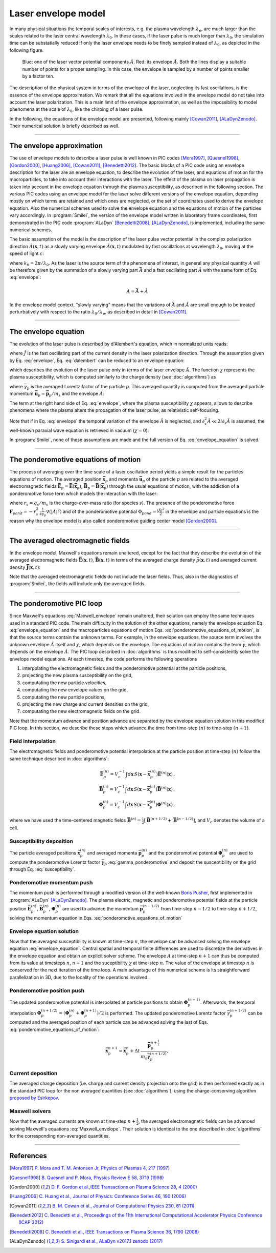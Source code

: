 
Laser envelope model
--------------------

In many physical situations the temporal scales of interests, e.g. the plasma wavelength :math:`\lambda_p`, are much larger than the scales related to the laser central wavelength :math:`\lambda_0`.
In these cases, if the laser pulse is much longer than :math:`\lambda_0`, the simulation time can be substatially reduced if only the laser envelope needs to be finely sampled instead of :math:`\lambda_0`, as depicted in the following figure.

.. figure:: _static/Envelope_Figure.png
  :width: 10cm

  Blue: one of the laser vector potential components :math:`\hat{A}`. Red: its envelope :math:`\tilde{A}`. Both the lines display a suitable number of points for a proper sampling. In this case, the envelope is sampled by a number of points smaller by a factor ten. 
   

The description of the physical system in terms of the envelope of the laser, neglecting its fast oscillations, is the essence of the envelope approximation. We remark that all the equations involved in the envelope model do not take into account the laser polarization. This is a main limit of the envelope approximation, as well as the impossibility to model phenomena at the scale of :math:`\lambda_0`, like the chirping of a laser pulse.

In the following, the equations of the envelope model are presented, following mainly [Cowan2011]_, [ALaDynZenodo]_. Their numerical solution is briefly described as well.

----

The envelope approximation
^^^^^^^^^^^^^^^^^^^^^^^^^^^^^^

The use of envelope models to describe a laser pulse is well known in PIC codes [Mora1997]_, [Quesnel1998]_, [Gordon2000]_, [Huang2006]_, [Cowan2011]_, [Benedetti2012]_. The basic blocks of a PIC code using an envelope description for the laser are an envelope equation, to describe the evolution of the laser, and equations of motion for the macroparticles, to take into account their interactions with the laser. 
The effect of the plasma on laser propagation is taken into account in the envelope equation through the plasma susceptibility, as described in the following section.
The various PIC codes using an envelope model for the laser solve different versions of the envelope equation, depending mostly on which terms are retained and which ones are neglected, or the set of coordinates used to derive the envelope equation. Also the numerical schemes used to solve the envelope equation and the equations of motion of the particles vary accordingly.
In :program:`Smilei`, the version of the envelope model written in laboratory frame coordinates, first demonstrated in the PIC code :program:`ALaDyn` [Benedetti2008]_, [ALaDynZenodo]_, is implemented, including the same numerical schemes.

The basic assumption of the model is the description of the laser pulse vector potential in the complex polarization direction :math:`\hat{A}(\mathbf{x},t)` as a slowly varying envelope :math:`\tilde{A}(\mathbf{x},t)` modulated by fast oscillations at wavelength :math:`\lambda_0`, moving at the speed of light :math:`c`:

.. math::
  :label: envelope

  \hat{A}(\mathbf{x},t)=\textit{Re}\left[\tilde{A}(\mathbf{x},t)e^{ik_0(x-ct)}\right],

where :math:`k_0=2\pi/\lambda_0`. As the laser is the source term of the phenomena of interest, in general any physical quantity :math:`A` will be therefore given by the summation of a slowly varying part :math:`\bar{A}` and a fast oscillating part :math:`\hat{A}` with the same form of Eq. :eq:`envelope`:

.. math::

  A=\bar{A} + \hat{A}

In the envelope model context, "slowly varying" means that the variations of :math:`\bar{A}` and :math:`\tilde{A}` are small enough to be treated perturbatively with respect to the ratio :math:`\lambda_0/\lambda_p`, as described in detail in [Cowan2011]_. 


----


The envelope equation
^^^^^^^^^^^^^^^^^^^^^^^^^^^^^^^^^^^^^^^^^^^^

The evolution of the laser pulse is described by d'Alembert's equation, which in normalized units reads:

.. math::
  :label: dalembert

  \nabla^2 \hat{A}-\partial^2_t\hat{A}=-\hat{J},

where :math:`\hat{J}` is the fast oscillating part of the current density in the laser polarization direction. Through the assumption given by Eq. :eq:`envelope`, Eq. :eq:`dalembert` can be reduced to an envelope equation:

.. math::
  :label: envelope_equation

  \nabla^2 \tilde{A}+2i\left(\partial_x \tilde{A} + \partial_t \tilde{A}\right)-\partial^2_t\tilde{A}=\chi \tilde{A},

which describes the evolution of the laser pulse only in terms of the laser envelope :math:`\tilde{A}`. The function :math:`\chi` represents the plasma susceptibility, which is computed similarly to the charge density (see :doc:`algorithms`) as

.. math::
  :label: susceptibility

  \chi(\mathbf{x}) = \sum_s\,\frac{q^2_s}{m_s}\,\sum_p\,\frac{w_p}{\bar{\gamma}_p}\,S\big(\mathbf{x}-\mathbf{\bar{x}}_p\big)\,

where :math:`\bar{\gamma}_p` is the averaged Lorentz factor of the particle :math:`p`. This averaged quantity is computed from the averaged particle momentum :math:`\mathbf{\bar{u}}_p=\mathbf{\bar{p}}_p/m_s` and the envelope :math:`\tilde{A}`:

.. math::
  :label: gamma_ponderomotive

  \bar{\gamma}_p = \sqrt{1+\mathbf{\bar{u}}^2_p+\frac{|\tilde{A}(\mathbf{\bar{x}}_p)|^2}{2}}.

The term at the right hand side of Eq. :eq:`envelope`, where the plasma susceptibility :math:`\chi` appears, allows to describe phenomena where the plasma alters the propagation of the laser pulse, as relativistic self-focusing.

Note that if in Eq. :eq:`envelope` the temporal variation of the envelope :math:`\tilde{A}` is neglected, and :math:`\partial^2_x \tilde{A} \ll 2i\partial_x \tilde{A}` is assumed, the well-known paraxial wave equation is retrieved in vacuum (:math:`\chi=0`):

.. math::
  :label: paraxial_wave_equation

  \nabla_{\perp}^2 \tilde{A}+2i\partial_x \tilde{A}=0. 

In :program:`Smilei`, none of these assumptions are made and the full version of Eq. :eq:`envelope_equation` is solved.

----

The ponderomotive equations of motion
^^^^^^^^^^^^^^^^^^^^^^^^^^^^^^^^^^^^^^^^^^^^

The process of averaging over the time scale of a laser oscillation period yields a simple result for the particles equations of motion. 
The averaged position :math:`\mathbf{\bar{x}}_p` and momenta :math:`\mathbf{\bar{u}}_p` of the particle :math:`p` are related to the averaged electromagnetic fields :math:`\mathbf{\bar{E}}_p=\mathbf{\bar{E}}(\mathbf{\bar{x}}_p)`, :math:`\mathbf{\bar{B}}_p=\mathbf{\bar{B}}(\mathbf{\bar{x}}_p)` through the usual equations of motion, with the addiction of a ponderomotive force term which models the interaction with the laser:

.. math::
  :label: ponderomotive_equations_of_motion
 
  \begin{eqnarray}
  \frac{d\mathbf{\bar{x}}_p}{dt} &=& \frac{\mathbf{\bar{u}_p}}{\bar{\gamma}_p}\,\\
  \frac{d\mathbf{\bar{u}}_p}{dt} &=& r_s \, \left( \mathbf{\bar{E}}_p + \frac{\mathbf{\bar{u}}_p}{\bar{\gamma}_p} \times \mathbf{\bar{B}}_p \right)-r^2_s\thinspace\frac{1}{4\bar{\gamma}_p}\nabla\left(|\tilde{A}_p|^2\right),
  \end{eqnarray}

where :math:`r_s = q_s/m_s` is the charge-over-mass ratio (for species :math:`s`). The presence of the ponderomotive force :math:`\mathbf{F}_{pond}=-r^2_s\thinspace\frac{1}{4\bar{\gamma}_p}\nabla\left(|\tilde{A}|^2\right)` and of the ponderomotive potential :math:`\Phi_{pond}=\frac{|\tilde{A}|^2}{2}` in the envelope and particle equations is the reason why the envelope model is also called ponderomotive guiding center model [Gordon2000]_. 

----


The averaged electromagnetic fields
^^^^^^^^^^^^^^^^^^^^^^^^^^^^^^^^^^^^^^^^^^^^

In the envelope model, Maxwell's equations remain unaltered, except for the fact that they describe the evolution of the averaged electromagnetic fields :math:`\mathbf{\bar{E}}(\mathbf{x},t)`, :math:`\mathbf{\bar{B}}(\mathbf{x},t)` in terms of the averaged charge density :math:`\bar{\rho}(\mathbf{x},t)` and averaged current density :math:`\mathbf{\bar{J}}(\mathbf{x},t)`:

.. math::
  :label: Maxwell_envelope

  \begin{eqnarray}
  \nabla \cdot \mathbf{\bar{B}} &=& 0 \,,\\
  \nabla \cdot \mathbf{\bar{E}} &=& \bar{\rho} \,,\\
  \nabla \times \mathbf{\bar{B}} &=& \mathbf{\bar{J}} + \partial_t \mathbf{\bar{E}} \,,\\
  \nabla \times \mathbf{\bar{E}} &=& -\partial_t \mathbf{\bar{B}} \,.
  \end{eqnarray}

Note that the averaged electromagnetic fields do not include the laser fields. Thus, also in the diagnostics of :program:`Smilei`, the fields will include only the averaged fields.

----

The ponderomotive PIC loop
^^^^^^^^^^^^^^^^^^^^^^^^^^^^^^^^^

Since Maxwell's equations :eq:`Maxwell_envelope` remain unaltered, their solution can employ the same techniques used in a standard PIC code. The main difficulty in the solution of the other equations, namely the envelope equation Eq. :eq:`envelope_equation` and the macroparticles equations of motion Eqs. :eq:`ponderomotive_equations_of_motion`, is that the source terms contain the unknown terms.
For example, in the envelope equations, the source term involves the unknown envelope :math:`\tilde{A}` itself and :math:`\chi`, which depends on the envelope. The equations of motion contains the term :math:`\bar{\gamma}`, which depends on the envelope :math:`\tilde{A}`.
The PIC loop described in :doc:`algorithms` is thus modified to self-consistently solve the envelope model equations. At each timestep, the code performs the following operations

#. interpolating the electromagnetic fields and the ponderomotive potential at the particle positions,
#. projecting the new plasma susceptibility on the grid,
#. computating the new particle velocities, 
#. computating the new envelope values on the grid, 
#. computating the new particle positions, 
#. projecting the new charge and current densities on the grid,
#. computating the new electromagnetic fields on the grid.

Note that the momentum advance and position advance are separated by the envelope equation solution in this modified PIC loop.
In this section, we describe these steps which advance the time from time-step :math:`(n)` to time-step :math:`(n+1)`.  


Field interpolation
"""""""""""""""""""
The electromagnetic fields and ponderomotive potential interpolation at the particle position at time-step :math:`(n)` follow the same technique described in :doc:`algorithms`:

.. math::

  \begin{eqnarray}
  \mathbf{\bar{E}}_p^{(n)} = V_c^{-1} \int d\mathbf{x}\, S\left(\mathbf{x}-\mathbf{\bar{x}}_p^{(n)}\right) \mathbf{\bar{E}}^{(n)}(\mathbf{x})\,,\\
  \mathbf{\bar{B}}_p^{(n)} = V_c^{-1} \int d\mathbf{x}\, S\left(\mathbf{x}-\mathbf{\bar{x}}_p^{(n)}\right) \mathbf{\bar{B}}^{(n)}(\mathbf{x})\,,\\
  \mathbf{\Phi}_p^{(n)} = V_c^{-1} \int d\mathbf{x}\, S\left(\mathbf{x}-\mathbf{\bar{x}}_p^{(n)}\right) \mathbf{\Phi}^{(n)}(\mathbf{x})\,,
  \end{eqnarray}

where we have used the time-centered magnetic fields
:math:`\mathbf{\bar{B}}^{(n)}=\tfrac{1}{2}[\mathbf{\bar{B}}^{(n+1/2) } + \mathbf{\bar{B}}^{(n-1/2)}]`,
and :math:`V_c` denotes the volume of a cell.

Susceptibility deposition
""""""""""""""""""""""""""""
The particle averaged positions :math:`\mathbf{\bar{x}}_p^{(n)}` and averaged momenta :math:`\mathbf{\bar{p}}_p^{(n)}` and the ponderomotive potential :math:`\mathbf{\Phi}_p^{(n)}` are used to compute the ponderomotive Lorentz factor :math:`\bar{\gamma}_p` :eq:`gamma_ponderomotive` and deposit the susceptibility on the grid through Eq. :eq:`susceptibility`.

Ponderomotive momentum push
""""""""""""""""""""""""""""
The momentum push is performed through a modified version of the well-known `Boris Pusher <https://archive.org/stream/DTIC_ADA023511#page/n7/mode/2up>`_, first implemented in :program:`ALaDyn` [ALaDynZenodo]_.
The plasma electric, magnetic and ponderomotive potential fields at the particle position :math:`\mathbf{\bar{E}}_p^{(n)}`, :math:`\mathbf{\bar{B}}_p^{(n)}`, :math:`\mathbf{\Phi}_p^{(n)}` are used to advance the momentum :math:`\mathbf{\bar{p}}_p^{(n-1/2)}` from time-step :math:`n−1/2` to time-step :math:`n + 1/2`, solving the momentum equation in Eqs. :eq:`ponderomotive_equations_of_motion`

Envelope equation solution
""""""""""""""""""""""""""""
Now that the averaged susceptibility is known at time-step :math:`n`, the envelope can be advanced solving the envelope equation :eq:`envelope_equation`. 
Central spatial and temporal finite differences are used to discretize the derivatives in the envelope equation and obtain an explicit solver scheme. The envelope :math:`A` at time-step :math:`n+1` can thus be computed from its value at timesteps :math:`n`, :math:`n-1` and the suceptibility :math:`\chi` at time-step :math:`n`. The value of the envelope at timestep :math:`n` is conserved for the next iteration of the time loop. 
A main advantage of this numerical scheme is its straightforward parallelization in 3D, due to the locality of the operations involved.

Ponderomotive position push
""""""""""""""""""""""""""""
The updated ponderomotive potential is interpolated at particle positions to obtain :math:`\mathbf{\Phi}_p^{(n+1)}`. 
Afterwards, the temporal interpolation :math:`\mathbf{\Phi}_p^{(n+1/2)}=\left(\mathbf{\Phi}_p^{(n)}+\mathbf{\Phi}_p^{(n+1)}\right)/2` is performed. 
The updated ponderomotive Lorentz factor :math:`\bar{\gamma}_p^{(n+1/2)}` can be computed and the averaged position of each particle can be advanced solving the last of Eqs. :eq:`ponderomotive_equations_of_motion`:

.. math::

  \mathbf{\bar{x}}_p^{n+1}=\mathbf{\bar{x}}_p^{n} + \Delta t \, \frac{\mathbf{\bar{p}}_p^{n+\tfrac{1}{2}}}{m_s\bar{\gamma}_p^{(n+1/2)}},

 
Current deposition
""""""""""""""""""
The averaged charge deposition (i.e. charge and current density projection onto the grid) is then
performed exactly as in the standard PIC loop for the non averaged quantities (see :doc:`algorithms`), using the charge-conserving algorithm
`proposed by Esirkepov <https://doi.org/10.1016/S0010-4655(00)00228-9>`_.


Maxwell solvers
"""""""""""""""
Now that the averaged currents are known at time-step :math:`n+\tfrac{1}{2}`, the averaged electromagnetic
fields can be advanced solving Maxwell's equations :eq:`Maxwell_envelope`. Their solution is identical to the one described in :doc:`algorithms` for the corresponding non-averaged quantities.







----

References
^^^^^^^^^^

.. [Mora1997] `P. Mora and T. M. Antonsen Jr, Physics of Plasmas 4, 217 (1997) <https://doi.org/10.1063/1.872134>`_

.. [Quesnel1998] `B. Quesnel and P. Mora, Physics Review E 58, 3719 (1998) <https://doi.org/10.1103/PhysRevE.58.3719>`_

.. [Gordon2000] `D. F. Gordon et al.,IEEE Transactions on Plasma Science 28, 4 (2000) <http://dx.doi.org/10.1109/27.893300>`_

.. [Huang2006] `C. Huang et al., Journal of Physics: Conference Series 46, 190 (2006) <http://stacks.iop.org/1742-6596/46/i=1/a=026>`_

.. [Cowan2011] `B. M. Cowan et al., Journal of Computational Physics 230, 61 (2011) <https://doi.org/10.1016/j.jcp.2010.09.009>`_

.. [Benedetti2012] `C. Benedetti et al., Proceedings of the 11th International Computational Accelerator Physics Conference (ICAP 2012) <http://jacow.org/ICAP2012/papers/thaai2.pdf>`_

.. [Benedetti2008] `C. Benedetti et al., IEEE Transactions on Plasma Science 36, 1790 (2008) <http://dx.doi.org/10.1109/TPS.2008.927143>`_

.. [ALaDynZenodo] `S. Sinigardi et al., ALaDyn v2017.1 zenodo (2017) <https://doi.org/10.5281/zenodo.1065413>`_



